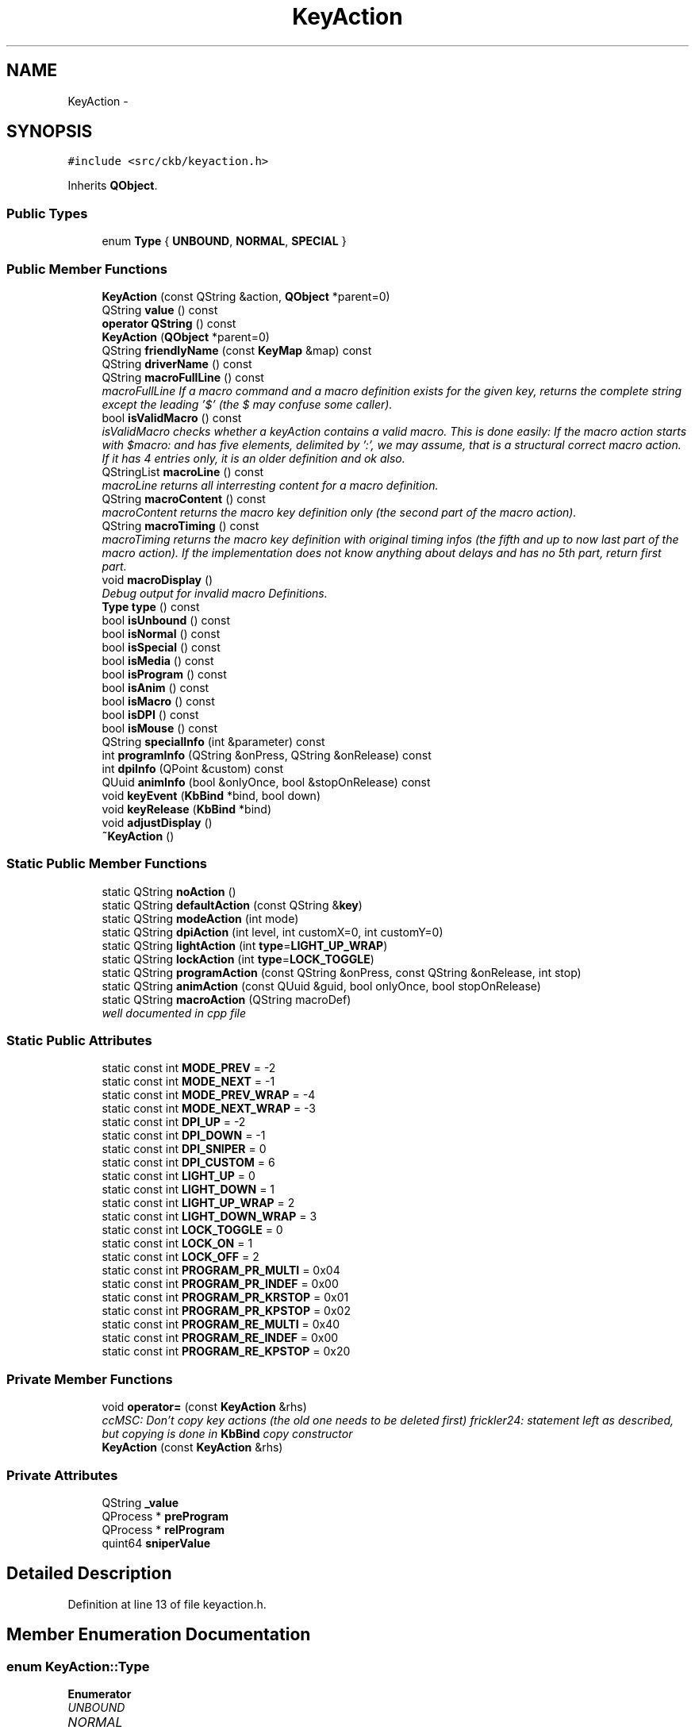 .TH "KeyAction" 3 "Sun Jun 4 2017" "Version beta-v0.2.8+testing at branch all-mine" "ckb-next" \" -*- nroff -*-
.ad l
.nh
.SH NAME
KeyAction \- 
.SH SYNOPSIS
.br
.PP
.PP
\fC#include <src/ckb/keyaction\&.h>\fP
.PP
Inherits \fBQObject\fP\&.
.SS "Public Types"

.in +1c
.ti -1c
.RI "enum \fBType\fP { \fBUNBOUND\fP, \fBNORMAL\fP, \fBSPECIAL\fP }"
.br
.in -1c
.SS "Public Member Functions"

.in +1c
.ti -1c
.RI "\fBKeyAction\fP (const QString &action, \fBQObject\fP *parent=0)"
.br
.ti -1c
.RI "QString \fBvalue\fP () const "
.br
.ti -1c
.RI "\fBoperator QString\fP () const "
.br
.ti -1c
.RI "\fBKeyAction\fP (\fBQObject\fP *parent=0)"
.br
.ti -1c
.RI "QString \fBfriendlyName\fP (const \fBKeyMap\fP &map) const "
.br
.ti -1c
.RI "QString \fBdriverName\fP () const "
.br
.ti -1c
.RI "QString \fBmacroFullLine\fP () const "
.br
.RI "\fImacroFullLine If a macro command and a macro definition exists for the given key, returns the complete string except the leading '$' (the $ may confuse some caller)\&. \fP"
.ti -1c
.RI "bool \fBisValidMacro\fP () const "
.br
.RI "\fIisValidMacro checks whether a keyAction contains a valid macro\&. This is done easily: If the macro action starts with $macro: and has five elements, delimited by ':', we may assume, that is a structural correct macro action\&. If it has 4 entries only, it is an older definition and ok also\&. \fP"
.ti -1c
.RI "QStringList \fBmacroLine\fP () const "
.br
.RI "\fImacroLine returns all interresting content for a macro definition\&. \fP"
.ti -1c
.RI "QString \fBmacroContent\fP () const "
.br
.RI "\fImacroContent returns the macro key definition only (the second part of the macro action)\&. \fP"
.ti -1c
.RI "QString \fBmacroTiming\fP () const "
.br
.RI "\fImacroTiming returns the macro key definition with original timing infos (the fifth and up to now last part of the macro action)\&. If the implementation does not know anything about delays and has no 5th part, return first part\&. \fP"
.ti -1c
.RI "void \fBmacroDisplay\fP ()"
.br
.RI "\fIDebug output for invalid macro Definitions\&. \fP"
.ti -1c
.RI "\fBType\fP \fBtype\fP () const "
.br
.ti -1c
.RI "bool \fBisUnbound\fP () const "
.br
.ti -1c
.RI "bool \fBisNormal\fP () const "
.br
.ti -1c
.RI "bool \fBisSpecial\fP () const "
.br
.ti -1c
.RI "bool \fBisMedia\fP () const "
.br
.ti -1c
.RI "bool \fBisProgram\fP () const "
.br
.ti -1c
.RI "bool \fBisAnim\fP () const "
.br
.ti -1c
.RI "bool \fBisMacro\fP () const "
.br
.ti -1c
.RI "bool \fBisDPI\fP () const "
.br
.ti -1c
.RI "bool \fBisMouse\fP () const "
.br
.ti -1c
.RI "QString \fBspecialInfo\fP (int &parameter) const "
.br
.ti -1c
.RI "int \fBprogramInfo\fP (QString &onPress, QString &onRelease) const "
.br
.ti -1c
.RI "int \fBdpiInfo\fP (QPoint &custom) const "
.br
.ti -1c
.RI "QUuid \fBanimInfo\fP (bool &onlyOnce, bool &stopOnRelease) const "
.br
.ti -1c
.RI "void \fBkeyEvent\fP (\fBKbBind\fP *bind, bool down)"
.br
.ti -1c
.RI "void \fBkeyRelease\fP (\fBKbBind\fP *bind)"
.br
.ti -1c
.RI "void \fBadjustDisplay\fP ()"
.br
.ti -1c
.RI "\fB~KeyAction\fP ()"
.br
.in -1c
.SS "Static Public Member Functions"

.in +1c
.ti -1c
.RI "static QString \fBnoAction\fP ()"
.br
.ti -1c
.RI "static QString \fBdefaultAction\fP (const QString &\fBkey\fP)"
.br
.ti -1c
.RI "static QString \fBmodeAction\fP (int mode)"
.br
.ti -1c
.RI "static QString \fBdpiAction\fP (int level, int customX=0, int customY=0)"
.br
.ti -1c
.RI "static QString \fBlightAction\fP (int \fBtype\fP=\fBLIGHT_UP_WRAP\fP)"
.br
.ti -1c
.RI "static QString \fBlockAction\fP (int \fBtype\fP=\fBLOCK_TOGGLE\fP)"
.br
.ti -1c
.RI "static QString \fBprogramAction\fP (const QString &onPress, const QString &onRelease, int stop)"
.br
.ti -1c
.RI "static QString \fBanimAction\fP (const QUuid &guid, bool onlyOnce, bool stopOnRelease)"
.br
.ti -1c
.RI "static QString \fBmacroAction\fP (QString macroDef)"
.br
.RI "\fIwell documented in cpp file \fP"
.in -1c
.SS "Static Public Attributes"

.in +1c
.ti -1c
.RI "static const int \fBMODE_PREV\fP = -2"
.br
.ti -1c
.RI "static const int \fBMODE_NEXT\fP = -1"
.br
.ti -1c
.RI "static const int \fBMODE_PREV_WRAP\fP = -4"
.br
.ti -1c
.RI "static const int \fBMODE_NEXT_WRAP\fP = -3"
.br
.ti -1c
.RI "static const int \fBDPI_UP\fP = -2"
.br
.ti -1c
.RI "static const int \fBDPI_DOWN\fP = -1"
.br
.ti -1c
.RI "static const int \fBDPI_SNIPER\fP = 0"
.br
.ti -1c
.RI "static const int \fBDPI_CUSTOM\fP = 6"
.br
.ti -1c
.RI "static const int \fBLIGHT_UP\fP = 0"
.br
.ti -1c
.RI "static const int \fBLIGHT_DOWN\fP = 1"
.br
.ti -1c
.RI "static const int \fBLIGHT_UP_WRAP\fP = 2"
.br
.ti -1c
.RI "static const int \fBLIGHT_DOWN_WRAP\fP = 3"
.br
.ti -1c
.RI "static const int \fBLOCK_TOGGLE\fP = 0"
.br
.ti -1c
.RI "static const int \fBLOCK_ON\fP = 1"
.br
.ti -1c
.RI "static const int \fBLOCK_OFF\fP = 2"
.br
.ti -1c
.RI "static const int \fBPROGRAM_PR_MULTI\fP = 0x04"
.br
.ti -1c
.RI "static const int \fBPROGRAM_PR_INDEF\fP = 0x00"
.br
.ti -1c
.RI "static const int \fBPROGRAM_PR_KRSTOP\fP = 0x01"
.br
.ti -1c
.RI "static const int \fBPROGRAM_PR_KPSTOP\fP = 0x02"
.br
.ti -1c
.RI "static const int \fBPROGRAM_RE_MULTI\fP = 0x40"
.br
.ti -1c
.RI "static const int \fBPROGRAM_RE_INDEF\fP = 0x00"
.br
.ti -1c
.RI "static const int \fBPROGRAM_RE_KPSTOP\fP = 0x20"
.br
.in -1c
.SS "Private Member Functions"

.in +1c
.ti -1c
.RI "void \fBoperator=\fP (const \fBKeyAction\fP &rhs)"
.br
.RI "\fIccMSC: Don't copy key actions (the old one needs to be deleted first) frickler24: statement left as described, but copying is done in \fBKbBind\fP copy constructor \fP"
.ti -1c
.RI "\fBKeyAction\fP (const \fBKeyAction\fP &rhs)"
.br
.in -1c
.SS "Private Attributes"

.in +1c
.ti -1c
.RI "QString \fB_value\fP"
.br
.ti -1c
.RI "QProcess * \fBpreProgram\fP"
.br
.ti -1c
.RI "QProcess * \fBrelProgram\fP"
.br
.ti -1c
.RI "quint64 \fBsniperValue\fP"
.br
.in -1c
.SH "Detailed Description"
.PP 
Definition at line 13 of file keyaction\&.h\&.
.SH "Member Enumeration Documentation"
.PP 
.SS "enum \fBKeyAction::Type\fP"

.PP
\fBEnumerator\fP
.in +1c
.TP
\fB\fIUNBOUND \fP\fP
.TP
\fB\fINORMAL \fP\fP
.TP
\fB\fISPECIAL \fP\fP
.PP
Definition at line 145 of file keyaction\&.h\&.
.PP
.nf
145               {
146         UNBOUND,
147         NORMAL,
148         SPECIAL,
149     };
.fi
.SH "Constructor & Destructor Documentation"
.PP 
.SS "KeyAction::KeyAction (const QString &action, \fBQObject\fP *parent = \fC0\fP)"

.PP
Definition at line 22 of file keyaction\&.cpp\&.
.PP
.nf
23     : QObject(parent), _value(action), preProgram(0), relProgram(0), sniperValue(0)
24 {
25 }
.fi
.SS "KeyAction::KeyAction (\fBQObject\fP *parent = \fC0\fP)\fC [explicit]\fP"

.PP
Definition at line 27 of file keyaction\&.cpp\&.
.PP
.nf
28     : QObject(parent), _value(""), preProgram(0), relProgram(0), sniperValue(0)
29 {
30 }
.fi
.SS "KeyAction::~KeyAction ()"

.PP
Definition at line 32 of file keyaction\&.cpp\&.
.PP
References preProgram, and relProgram\&.
.PP
.nf
32                      {
33     // Clean up processes
34     if(preProgram){
35         preProgram->kill();
36         delete preProgram;
37     }
38     if(relProgram){
39         relProgram->kill();
40         delete relProgram;
41     }
42 }
.fi
.SS "KeyAction::KeyAction (const \fBKeyAction\fP &rhs)\fC [inline]\fP, \fC [private]\fP"

.PP
Definition at line 186 of file keyaction\&.h\&.
.PP
.nf
186 : QObject() {}
.fi
.SH "Member Function Documentation"
.PP 
.SS "void KeyAction::adjustDisplay ()"

.PP
Definition at line 445 of file keyaction\&.cpp\&.
.PP
Referenced by keyEvent()\&.
.PP
.nf
445                              {
446 #ifdef USE_LIBX11
447     // Try to get the current display from the X server
448     char* display_name = XDisplayName(NULL);
449     if(!display_name)
450         return;
451     Display* display = XOpenDisplay(display_name);
452     if(!display)
453         return;
454     char* display_string = DisplayString(display);
455     if(!display_string || strlen(display_string) == 0){
456         XCloseDisplay(display);
457         return;
458     }
459     size_t envstr_size = strlen(display_string) + 4;
460     char* envstr = new char[envstr_size];
461     strncpy(envstr, display_string, envstr_size);
462     envstr[envstr_size - 1] = 0;
463 
464     Window root_window = XRootWindow(display, DefaultScreen(display));
465     Window root_window_ret, child_window_ret, window;
466     XWindowAttributes attr;
467     int root_x, root_y, win_x, win_y;
468     unsigned int mask_ret;
469 
470     // Find the screen which currently has the mouse
471     XQueryPointer(display, root_window, &root_window_ret, &child_window_ret, &root_x, &root_y, &win_x, &win_y, &mask_ret);
472     if(child_window_ret == (Window)NULL)
473         window = root_window_ret;
474     else
475         window = child_window_ret;
476     XGetWindowAttributes(display, window,  &attr);
477 
478     char* ptr = strchr(envstr, ':');
479     if(ptr){
480         ptr = strchr(ptr, '\&.');
481         if(ptr)
482             *ptr = '\0';
483         char buf[16];
484         snprintf(buf, sizeof(buf), "\&.%i", XScreenNumberOfScreen(attr\&.screen));
485         strncat(envstr, buf, envstr_size - 1 - strlen(envstr));
486 
487         // Update environment variable
488         setenv("DISPLAY", envstr, 1);
489     }
490 
491     delete[] envstr;
492     XCloseDisplay(display);
493 #endif
494 }
.fi
.SS "QString KeyAction::animAction (const QUuid &guid, boolonlyOnce, boolstopOnRelease)\fC [static]\fP"

.PP
Definition at line 175 of file keyaction\&.cpp\&.
.PP
References ANIM_KRSTOP, and ANIM_ONCE\&.
.PP
Referenced by RebindWidget::applyChanges()\&.
.PP
.nf
175                                                                                  {
176     int flags = (onlyOnce ? ANIM_ONCE : 0) | (stopOnRelease ? ANIM_KRSTOP : 0);
177     return "$anim:" + guid\&.toString() + QString("+%1")\&.arg(flags);
178 }
.fi
.SS "QUuid KeyAction::animInfo (bool &onlyOnce, bool &stopOnRelease) const"

.PP
Definition at line 216 of file keyaction\&.cpp\&.
.PP
References _value, ANIM_KRSTOP, ANIM_ONCE, and isAnim()\&.
.PP
Referenced by keyEvent(), and RebindWidget::setSelection()\&.
.PP
.nf
216                                                                    {
217     if(!isAnim())
218         return QUuid();
219     QString param = _value\&.mid(6);
220     QStringList split = param\&.split("+");
221     if(split\&.length() < 2)
222         return QUuid();
223     QUuid id = split[0];
224     int flags = split[1]\&.toInt();
225     onlyOnce = !!(flags & ANIM_ONCE);
226     stopOnRelease = !!(flags & ANIM_KRSTOP);
227     return id;
228 }
.fi
.SS "QString KeyAction::defaultAction (const QString &key)\fC [static]\fP"

.PP
Definition at line 44 of file keyaction\&.cpp\&.
.PP
Referenced by KbBind::bindAction(), KbBind::defaultAction(), and KbBind::save()\&.
.PP
.nf
44                                                   {
45     // G1-G18 are unbound by default
46     if(key\&.length() >= 2 && key[0] == 'g'
47         && ((key\&.length() == 2 && key[1] >= '0' && key[1] <= '9')
48         || (key\&.length() == 3 && key[1] == '1' && key[2] >= '0' && key[2] <= '8')))
49         return "";
50     // So are thumbgrid buttons
51     if(key\&.startsWith("thumb"))
52         return "";
53     // TODO: default action for MR
54     if(key == "mr")
55         return "";
56     // M1-M3 switch modes
57     if(key == "m1")
58         return "$mode:0";
59     if(key == "m2")
60         return "$mode:1";
61     if(key == "m3")
62         return "$mode:2";
63     // Brightness and Win Lock are their own functions
64     if(key == "light")
65         return "$light:2";
66     if(key == "lock")
67         return "$lock:0";
68     // DPI buttons
69     if(key == "dpiup")
70         return "$dpi:-2";
71     if(key == "dpidn")
72         return "$dpi:-1";
73     if(key == "sniper")
74         return "$dpi:0";
75     // Everything else is a standard keypress
76     return key;
77 }
.fi
.SS "QString KeyAction::dpiAction (intlevel, intcustomX = \fC0\fP, intcustomY = \fC0\fP)\fC [static]\fP"

.PP
Definition at line 153 of file keyaction\&.cpp\&.
.PP
References DPI_CUSTOM\&.
.PP
Referenced by RebindWidget::applyChanges()\&.
.PP
.nf
153                                                                {
154     QString action = tr("$dpi:%1")\&.arg(level);
155     if(level == DPI_CUSTOM)
156         action += tr("+%1+%2")\&.arg(customX)\&.arg(customY);
157     return action;
158 }
.fi
.SS "int KeyAction::dpiInfo (QPoint &custom) const"

.PP
Definition at line 202 of file keyaction\&.cpp\&.
.PP
References _value, DPI_CUSTOM, and isDPI()\&.
.PP
Referenced by friendlyName(), keyEvent(), and RebindWidget::setSelection()\&.
.PP
.nf
202                                            {
203     if(!isDPI())
204         return 0;
205     QString param = _value\&.mid(5);
206     QStringList lxy = param\&.split("+");
207     int level = lxy[0]\&.toInt();
208     if(level == DPI_CUSTOM){
209         if(lxy\&.length() != 3)
210             return 0;
211         custom = QPoint(lxy[1]\&.toInt(), lxy[2]\&.toInt());
212     }
213     return level;
214 }
.fi
.SS "QString KeyAction::driverName () const"

.PP
Definition at line 230 of file keyaction\&.cpp\&.
.PP
References _value, and isSpecial()\&.
.PP
Referenced by KbBind::update()\&.
.PP
.nf
230                                     {
231     if(isSpecial())
232         return "";
233     return _value;
234 }
.fi
.SS "QString KeyAction::friendlyName (const \fBKeyMap\fP &map) const"

.PP
Definition at line 79 of file keyaction\&.cpp\&.
.PP
References _value, DPI_CUSTOM, DPI_DOWN, DPI_SNIPER, DPI_UP, dpiInfo(), KeyMap::friendlyName(), KeyMap::layout(), LIGHT_DOWN, LIGHT_DOWN_WRAP, LIGHT_UP, LIGHT_UP_WRAP, LOCK_OFF, LOCK_ON, LOCK_TOGGLE, MODE_NEXT, MODE_NEXT_WRAP, MODE_PREV, and MODE_PREV_WRAP\&.
.PP
.nf
79                                                        {
80     if(_value\&.isEmpty())
81         return "Unbound";
82     QStringList parts = _value\&.split(":");
83     QString prefix = parts[0];
84     if(parts\&.length() < 2){
85         KeyMap::Layout layout = map\&.layout();
86         QString name = KeyMap::friendlyName(_value, layout);
87         if(name\&.isEmpty())
88             return "(Unknown)";
89         return name;
90     }
91     int suffix = parts[1]\&.toInt();
92     if(prefix == "$mode"){
93         switch(suffix){
94         case MODE_PREV:
95         case MODE_PREV_WRAP:
96             return "Switch to previous mode";
97         case MODE_NEXT:
98         case MODE_NEXT_WRAP:
99             return "Switch to next mode";
100         default:
101             return tr("Switch to mode %1")\&.arg(suffix + 1);
102         }
103     } else if(prefix == "$dpi"){
104         // Split off custom parameters (if any)
105         int level = parts[1]\&.split("+")[0]\&.toInt();
106         switch(level){
107         case DPI_UP:
108             return "DPI up";
109         case DPI_DOWN:
110             return "DPI down";
111         case DPI_SNIPER:
112             return "Sniper";
113         case DPI_CUSTOM:{
114             QPoint xy;
115             dpiInfo(xy);
116             return tr("DPI: %1, %2")\&.arg(xy\&.x())\&.arg(xy\&.y());
117         }
118         default:
119             return tr("DPI stage %1")\&.arg(level);
120         }
121     } else if(prefix == "$light"){
122         switch(suffix){
123         case LIGHT_UP:
124         case LIGHT_UP_WRAP:
125             return "Brightness up";
126         case LIGHT_DOWN:
127         case LIGHT_DOWN_WRAP:
128             return "Brightness down";
129         }
130     } else if(prefix == "$lock"){
131         switch(suffix){
132         case LOCK_TOGGLE:
133             return "Toggle Windows lock";
134         case LOCK_ON:
135             return "Windows lock on";
136         case LOCK_OFF:
137             return "Windows lock off";
138         }
139     } else if(prefix == "$anim"){
140         return "Start animation";
141     } else if(prefix == "$program"){
142         return "Launch program";
143     } else if(prefix == "$macro"){
144         return "Send G-key macro";
145     }
146     return "(Unknown)";
147 }
.fi
.SS "bool KeyAction::isAnim () const\fC [inline]\fP"

.PP
Definition at line 158 of file keyaction\&.h\&.
.PP
References _value\&.
.PP
Referenced by animInfo(), and RebindWidget::setSelection()\&.
.PP
.nf
158 { return _value\&.startsWith("$anim:"); }
.fi
.SS "bool KeyAction::isDPI () const\fC [inline]\fP"

.PP
Definition at line 161 of file keyaction\&.h\&.
.PP
References _value\&.
.PP
Referenced by dpiInfo(), isMouse(), and RebindWidget::setSelection()\&.
.PP
.nf
161 { return _value\&.startsWith("$dpi:"); }
.fi
.SS "bool KeyAction::isMacro () const\fC [inline]\fP"

.PP
Definition at line 159 of file keyaction\&.h\&.
.PP
References _value\&.
.PP
Referenced by isValidMacro(), macroDisplay(), and macroFullLine()\&.
.PP
.nf
159 { return _value\&.startsWith("$macro:"); }
.fi
.SS "bool KeyAction::isMedia () const\fC [inline]\fP"

.PP
Definition at line 155 of file keyaction\&.h\&.
.PP
References _value\&.
.PP
.nf
155 { return _value == "mute" || _value == "volup" || _value == "voldn" || _value == "stop" || _value == "prev" || _value == "play" || _value == "next"; }
.fi
.SS "bool KeyAction::isMouse () const\fC [inline]\fP"

.PP
Definition at line 162 of file keyaction\&.h\&.
.PP
References _value, isDPI(), and isNormal()\&.
.PP
Referenced by RebindWidget::setSelection()\&.
.PP
.nf
162 { return (isNormal() && (_value\&.startsWith("mouse") || _value\&.startsWith("wheel"))) || isDPI(); }
.fi
.SS "bool KeyAction::isNormal () const\fC [inline]\fP"

.PP
Definition at line 152 of file keyaction\&.h\&.
.PP
References NORMAL, and type()\&.
.PP
Referenced by isMouse(), RebindWidget::setBind(), and RebindWidget::setSelection()\&.
.PP
.nf
152 { return type() == NORMAL; }
.fi
.SS "bool KeyAction::isProgram () const\fC [inline]\fP"

.PP
Definition at line 157 of file keyaction\&.h\&.
.PP
References _value\&.
.PP
Referenced by programInfo(), and RebindWidget::setSelection()\&.
.PP
.nf
157 { return _value\&.startsWith("$program:"); }
.fi
.SS "bool KeyAction::isSpecial () const\fC [inline]\fP"

.PP
Definition at line 153 of file keyaction\&.h\&.
.PP
References SPECIAL, and type()\&.
.PP
Referenced by driverName(), keyEvent(), and RebindWidget::setSelection()\&.
.PP
.nf
153 { return type() == SPECIAL; }
.fi
.SS "bool KeyAction::isUnbound () const\fC [inline]\fP"

.PP
Definition at line 151 of file keyaction\&.h\&.
.PP
References type(), and UNBOUND\&.
.PP
.nf
151 { return type() == UNBOUND; }
.fi
.SS "bool KeyAction::isValidMacro () const\fC [inline]\fP"

.PP
\fBReturns:\fP
.RS 4
bool as true iff the macro definition contains all four elements\&. 
.RE
.PP

.PP
Definition at line 55 of file keyaction\&.h\&.
.PP
References _value, and isMacro()\&.
.PP
Referenced by macroContent(), macroDisplay(), macroLine(), macroTiming(), RebindWidget::setSelection(), and KbBind::update()\&.
.PP
.nf
55                                       {
56         if (isMacro()) {
57             QStringList ret;
58             ret =_value\&.split(":");
59             return ((ret\&.count() >= 4) && (ret\&.count() <= 5));
60         } else {
61             return false;
62         }
63     }
.fi
.SS "void KeyAction::keyEvent (\fBKbBind\fP *bind, booldown)"

.PP
Definition at line 236 of file keyaction\&.cpp\&.
.PP
References _value, adjustDisplay(), anim, animInfo(), KbProfile::currentMode(), Kb::currentProfile(), KbBind::devParent(), KbLight::dimming(), KbPerf::dpi(), KbPerf::DPI_COUNT, DPI_CUSTOM, DPI_DOWN, DPI_SNIPER, DPI_UP, KbPerf::dpiDown(), dpiInfo(), KbPerf::dpiUp(), KbLight::findAnim(), KbProfile::indexOf(), KbAnim::isActive(), isSpecial(), KbBind::light(), LIGHT_DOWN, LIGHT_DOWN_WRAP, LIGHT_UP, LIGHT_UP_WRAP, LOCK_OFF, LOCK_ON, LOCK_TOGGLE, KbLight::MAX_DIM, MODE_NEXT, MODE_NEXT_WRAP, MODE_PREV, MODE_PREV_WRAP, KbProfile::modeCount(), KbProfile::modes(), KbBind::perf(), KbPerf::popDpi(), preProgram, PROGRAM_PR_KPSTOP, PROGRAM_PR_KRSTOP, PROGRAM_PR_MULTI, PROGRAM_RE_KPSTOP, PROGRAM_RE_MULTI, programInfo(), KbPerf::pushDpi(), KbPerf::pushSniper(), relProgram, Kb::setCurrentMode(), sniperValue, KbAnim::stop(), KbAnim::trigger(), and KbBind::winLock()\&.
.PP
Referenced by KbBind::keyEvent()\&.
.PP
.nf
236                                                {
237     // No need to respond to standard actions
238     if(!isSpecial())
239         return;
240     QStringList parts = _value\&.split(":");
241     if(parts\&.length() < 2)
242         return;
243     QString prefix = parts[0];
244     int suffix = parts[1]\&.toInt();
245     if(prefix == "$mode"){
246         if(!down)
247             return;
248         // Change mode
249         Kb* device = bind->devParent();
250         KbProfile* currentProfile = device->currentProfile();
251         int mode = currentProfile->indexOf(currentProfile->currentMode());
252         int modeCount = currentProfile->modeCount();
253         switch(suffix){
254         case MODE_PREV_WRAP:
255             mode--;
256             if(mode < 0)
257                 mode = modeCount - 1;
258             break;
259         case MODE_NEXT_WRAP:
260             mode++;
261             if(mode >= modeCount)
262                 mode = 0;
263             break;
264         case MODE_PREV:
265             mode--;
266             break;
267         case MODE_NEXT:
268             mode++;
269             break;
270         default:
271             // Absolute
272             mode = suffix;
273             break;
274         }
275         if(mode < 0 || mode >= modeCount)
276             return;
277         device->setCurrentMode(currentProfile->modes()[mode]);
278     } else if(prefix == "$dpi"){
279         KbPerf* perf = bind->perf();
280         int level = parts[1]\&.split("+")[0]\&.toInt();
281         switch(level){
282         case DPI_UP:
283             if(!down)
284                 return;
285             perf->dpiUp();
286             break;
287         case DPI_DOWN:
288             if(!down)
289                 return;
290             perf->dpiDown();
291             break;
292         case DPI_SNIPER:
293             if(down)
294                 sniperValue = perf->pushSniper();
295             else {
296                 perf->popDpi(sniperValue);
297                 sniperValue = 0;
298             }
299             break;
300         case DPI_CUSTOM:{
301             QPoint xy;
302             dpiInfo(xy);
303             if(xy\&.x() <= 0 || xy\&.y() <= 0)
304                 break;
305             if(down)
306                 sniperValue = perf->pushDpi(xy);
307             else {
308                 perf->popDpi(sniperValue);
309                 sniperValue = 0;
310             }
311             break;
312         }
313         default:
314             if(level < 1 || level >= KbPerf::DPI_COUNT
315                     || !down)
316                 return;
317             perf->dpi(level);
318             break;
319         }
320     } else if(prefix == "$light"){
321         if(!down)
322             return;
323         // Change brightness
324         KbLight* light = bind->light();
325         int dim = light->dimming();
326         switch(suffix){
327         case LIGHT_UP:
328             if(dim > 0)
329                 dim--;
330             break;
331         case LIGHT_DOWN:
332             if(dim < KbLight::MAX_DIM)
333                 dim++;
334             break;
335         case LIGHT_UP_WRAP:
336             dim--;
337             if(dim < 0)
338                 dim = KbLight::MAX_DIM;
339             break;
340         case LIGHT_DOWN_WRAP:
341             dim++;
342             if(dim > KbLight::MAX_DIM)
343                 dim = 0;
344             break;
345         }
346         light->dimming(dim);
347     } else if(prefix == "$lock"){
348         if(!down)
349             return;
350         // Change win lock
351         switch(suffix){
352         case LOCK_TOGGLE:
353             bind->winLock(!bind->winLock());
354             break;
355         case LOCK_ON:
356             bind->winLock(true);
357             break;
358         case LOCK_OFF:
359             bind->winLock(false);
360             break;
361         }
362     } else if(prefix == "$anim"){
363         // Start animation
364         bool onlyOnce = false, stopOnRelease = false;
365         QUuid id = animInfo(onlyOnce, stopOnRelease);
366         KbAnim* anim = bind->light()->findAnim(id);
367         if(!anim)
368             return;
369         if(down){
370             if(!onlyOnce || !anim->isActive())
371                 // If "only once" is enabled, don't start the animation when it's already running
372                 anim->trigger(QDateTime::currentMSecsSinceEpoch(), true);
373         } else if(stopOnRelease){
374             // Key released - stop animation
375             anim->stop();
376         }
377     } else if(prefix == "$program"){
378         // Launch program
379         QString onPress, onRelease;
380         int stop = programInfo(onPress, onRelease);
381         // Stop running programs based on setting
382         QProcess* process = 0;
383         if(down){
384             if(stop & PROGRAM_PR_KPSTOP){
385                 process = preProgram;
386                 if(process)
387                     process->kill();
388                 process = 0;
389             }
390             if(stop & PROGRAM_RE_KPSTOP)
391                 process = relProgram;
392         } else {
393             if(stop & PROGRAM_PR_KRSTOP)
394                 process = preProgram;
395         }
396         if(process)
397             process->kill();
398         // Launch new process if requested
399         QString& program = down ? onPress : onRelease;
400         if(program\&.isEmpty())
401             return;
402         // Check if the program is running already\&. If so, don't start it again\&.
403         process = down ? preProgram : relProgram;
404         if(process){
405             if(process->state() == QProcess::NotRunning)
406                 delete process;
407             else
408                 return;
409         }
410 
411         // Adjust the selected display\&.
412         adjustDisplay();
413 
414         // Start the program\&. Wrap it around sh to parse arguments\&.
415         if((down && (stop & PROGRAM_PR_MULTI))
416                 || (!down && (stop & PROGRAM_RE_MULTI))){
417             // Multiple instances allowed? Start detached process
418             QProcess::startDetached("sh", QStringList() << "-c" << program);
419         } else {
420             process = new QProcess(this);
421             process->start("sh", QStringList() << "-c" << program);
422             if(down)
423                 preProgram = process;
424             else
425                 relProgram = process;
426         }
427     } else if (prefix == "$macro") {
428         // Do nothing, because all work is done by the keyboard itself\&.
429         // For now, there is no reason to react on G-key press or release\&.
430         // If u find some reason, then here is the place for it\&.
431     }
432 }
.fi
.SS "void KeyAction::keyRelease (\fBKbBind\fP *bind)"

.SS "QString KeyAction::lightAction (inttype = \fC\fBLIGHT_UP_WRAP\fP\fP)\fC [static]\fP"

.PP
Definition at line 160 of file keyaction\&.cpp\&.
.PP
Referenced by RebindWidget::applyChanges()\&.
.PP
.nf
160                                       {
161     return QString("$light:%1")\&.arg(type);
162 }
.fi
.SS "QString KeyAction::lockAction (inttype = \fC\fBLOCK_TOGGLE\fP\fP)\fC [static]\fP"

.PP
Definition at line 164 of file keyaction\&.cpp\&.
.PP
Referenced by RebindWidget::applyChanges()\&.
.PP
.nf
164                                      {
165     return QString("$lock:%1")\&.arg(type);
166 }
.fi
.SS "QString KeyAction::macroAction (QStringmacroDef)\fC [static]\fP"
\fBKeyAction::macroAction\fP is called when applying changes on a macro definition\&. macroAction ist called while being in the macro pane and clicking Apply with something in the Macro Text Box\&. It tags that input with '$macro:' for further recognition\&.
.PP
\fBParameters:\fP
.RS 4
\fImacroDef\fP holds the String containing parts 2-5 of a complete macro definition\&. 
.RE
.PP
\fBReturns:\fP
.RS 4
QString holding the complete G-Key macro definition (parts 1-5) 
.RE
.PP

.PP
Definition at line 504 of file keyaction\&.cpp\&.
.PP
Referenced by RebindWidget::applyChanges()\&.
.PP
.nf
504                                                {
505     return QString ("$macro:%1")\&.arg(macroDef);
506 }
.fi
.SS "QString KeyAction::macroContent () const\fC [inline]\fP"

.PP
\fBReturns:\fP
.RS 4
QString macroContent 
.RE
.PP

.PP
Definition at line 86 of file keyaction\&.h\&.
.PP
References _value, and isValidMacro()\&.
.PP
Referenced by RebindWidget::setSelection(), and KbBind::update()\&.
.PP
.nf
86                                         {
87         // return isValidMacro() ? _value\&.split(":")[1]\&.replace(QRegExp("=\\d+"), "") : ""; ///> Is used if we have ckb without delay handling
88         return isValidMacro() ? _value\&.split(":")[1] : "";
89     }
.fi
.SS "void KeyAction::macroDisplay ()"
\fBKeyAction::macroDisplay\fP is just for debugging\&. It shows the content of the key action and some other info\&.
.PP
General Info on \fBKeyAction::_value\fP for macros: That string consists of 4 elements, all delimited by ':'\&.
.IP "1." 4
Macro command indicator '$macro:'
.IP "2." 4
Macro \fBKey\fP Definition (coming from pteMacroBox): This sequence will program the keyboard and is hardly readable
.IP "3." 4
Readable Macro String: This is displayed in pteMacroText
.IP "4." 4
Readable Macro Comment:This is displayed in pteMacroComment
.IP "5." 4
completely unreadable original macro information with timing values 
.PP

.PP
Definition at line 437 of file keyaction\&.cpp\&.
.PP
References _value, isMacro(), and isValidMacro()\&.
.PP
Referenced by RebindWidget::setSelection()\&.
.PP
.nf
437                              {
438     qDebug() << "isMacro returns" << (isMacro() ? "true" : "false");
439     qDebug() << "isValidMacro returns" << (isValidMacro() ? "true" : "false");
440     QStringList ret =_value\&.split(":");
441     qDebug() << "Macro definition conains" << ret\&.count() << "elements";
442     qDebug() << "Macro definition is" << _value;
443 }
.fi
.SS "QString KeyAction::macroFullLine () const\fC [inline]\fP"

.PP
\fBReturns:\fP
.RS 4
QString All 5 parts are returned in one QString\&. If no definition exists, return '' 
.RE
.PP

.PP
Definition at line 43 of file keyaction\&.h\&.
.PP
References _value, and isMacro()\&.
.PP
.nf
43                                          {
44         return isMacro() ? _value\&.right(_value\&.length()-1) : "";
45     }
.fi
.SS "QStringList KeyAction::macroLine () const\fC [inline]\fP"

.PP
\fBReturns:\fP
.RS 4
QStringList returns the Macro \fBKey\fP Definition, Readble Macro String, Readable Macro Comment and the original timing information (if it exists as a 5th part) as QStringList\&. 
.RE
.PP

.PP
Definition at line 73 of file keyaction\&.h\&.
.PP
References _value, and isValidMacro()\&.
.PP
Referenced by RebindWidget::setSelection()\&.
.PP
.nf
73                                          {
74         if (isValidMacro()) {
75             QStringList ret =_value\&.split(":");
76             ret\&.removeFirst();
77             return ret;
78         } else return QStringList();
79     }
.fi
.SS "QString KeyAction::macroTiming () const\fC [inline]\fP"

.PP
\fBReturns:\fP
.RS 4
QString macroTiming 
.RE
.PP

.PP
Definition at line 98 of file keyaction\&.h\&.
.PP
References _value, and isValidMacro()\&.
.PP
Referenced by RebindWidget::setSelection()\&.
.PP
.nf
98                                        {
99         if (isValidMacro()) {
100             QStringList rval = _value\&.split(":");
101             return (rval\&.length() == 4)? rval[1] : rval[4];
102         }
103         return QString("");
104     }
.fi
.SS "QString KeyAction::modeAction (intmode)\fC [static]\fP"

.PP
Definition at line 149 of file keyaction\&.cpp\&.
.PP
Referenced by RebindWidget::applyChanges()\&.
.PP
.nf
149                                      {
150     return QString("$mode:%1")\&.arg(mode);
151 }
.fi
.SS "static QString KeyAction::noAction ()\fC [inline]\fP, \fC [static]\fP"

.PP
Definition at line 25 of file keyaction\&.h\&.
.PP
.nf
25 { return ""; }
.fi
.SS "KeyAction::operator QString () const\fC [inline]\fP"

.PP
Definition at line 20 of file keyaction\&.h\&.
.PP
References _value\&.
.PP
.nf
20 { return _value; }
.fi
.SS "void KeyAction::operator= (const \fBKeyAction\fP &rhs)\fC [inline]\fP, \fC [private]\fP"

.PP
Definition at line 185 of file keyaction\&.h\&.
.PP
.nf
185 {}
.fi
.SS "QString KeyAction::programAction (const QString &onPress, const QString &onRelease, intstop)\fC [static]\fP"

.PP
Definition at line 168 of file keyaction\&.cpp\&.
.PP
Referenced by RebindWidget::applyChanges()\&.
.PP
.nf
168                                                                                           {
169     // URL-encode the commands and place them in the string (":" and "+" are both replaced, so they won't interfere)
170     return "$program:" + QString::fromUtf8(QUrl::toPercentEncoding(onPress\&.trimmed())) + "+" + QString::fromUtf8(QUrl::toPercentEncoding(onRelease\&.trimmed())) + QString("+%1")\&.arg(stop);
171 }
.fi
.SS "int KeyAction::programInfo (QString &onPress, QString &onRelease) const"

.PP
Definition at line 190 of file keyaction\&.cpp\&.
.PP
References _value, and isProgram()\&.
.PP
Referenced by keyEvent(), and RebindWidget::setSelection()\&.
.PP
.nf
190                                                                      {
191     if(!isProgram())
192         return 0;
193     QString param = _value\&.mid(9);
194     QStringList programs = param\&.split("+");
195     if(programs\&.length() != 3)
196         return 0;
197     onPress = QUrl::fromPercentEncoding(programs[0]\&.toUtf8());
198     onRelease = QUrl::fromPercentEncoding(programs[1]\&.toUtf8());
199     return programs[2]\&.toInt();
200 }
.fi
.SS "QString KeyAction::specialInfo (int &parameter) const"

.PP
Definition at line 180 of file keyaction\&.cpp\&.
.PP
References _value\&.
.PP
Referenced by RebindWidget::setSelection()\&.
.PP
.nf
180                                                    {
181     QStringList list = _value\&.split(":");
182     if(list\&.length() < 2){
183         parameter = INT_MIN;
184         return "";
185     }
186     parameter = list[1]\&.toInt();
187     return list[0]\&.replace("$", "");
188 }
.fi
.SS "\fBKeyAction::Type\fP KeyAction::type () const"

.PP
Definition at line 14 of file keyaction\&.cpp\&.
.PP
References _value, NORMAL, SPECIAL, and UNBOUND\&.
.PP
Referenced by isNormal(), isSpecial(), isUnbound(), KbBindWidget::on_copyButton_clicked(), and KbBindWidget::on_resetButton_clicked()\&.
.PP
.nf
14                                     {
15     if(_value\&.isEmpty())
16         return UNBOUND;
17     if(_value\&.at(0) == '$')
18         return SPECIAL;
19     return NORMAL;
20 }
.fi
.SS "QString KeyAction::value () const\fC [inline]\fP"

.PP
Definition at line 19 of file keyaction\&.h\&.
.PP
References _value\&.
.PP
Referenced by KbBind::action(), KbBind::KbBind(), KbBind::save(), and KbBind::update()\&.
.PP
.nf
19 { return _value; }
.fi
.SH "Field Documentation"
.PP 
.SS "QString KeyAction::_value\fC [private]\fP"

.PP
Definition at line 188 of file keyaction\&.h\&.
.PP
Referenced by animInfo(), dpiInfo(), driverName(), friendlyName(), isAnim(), isDPI(), isMacro(), isMedia(), isMouse(), isProgram(), isValidMacro(), keyEvent(), macroContent(), macroDisplay(), macroFullLine(), macroLine(), macroTiming(), operator QString(), programInfo(), specialInfo(), type(), and value()\&.
.SS "const int KeyAction::DPI_CUSTOM = 6\fC [static]\fP"

.PP
Definition at line 127 of file keyaction\&.h\&.
.PP
Referenced by dpiAction(), dpiInfo(), friendlyName(), keyEvent(), and RebindWidget::setSelection()\&.
.SS "const int KeyAction::DPI_DOWN = -1\fC [static]\fP"

.PP
Definition at line 126 of file keyaction\&.h\&.
.PP
Referenced by friendlyName(), and keyEvent()\&.
.SS "const int KeyAction::DPI_SNIPER = 0\fC [static]\fP"

.PP
Definition at line 127 of file keyaction\&.h\&.
.PP
Referenced by friendlyName(), and keyEvent()\&.
.SS "const int KeyAction::DPI_UP = -2\fC [static]\fP"

.PP
Definition at line 126 of file keyaction\&.h\&.
.PP
Referenced by friendlyName(), and keyEvent()\&.
.SS "const int KeyAction::LIGHT_DOWN = 1\fC [static]\fP"

.PP
Definition at line 130 of file keyaction\&.h\&.
.PP
Referenced by friendlyName(), keyEvent(), and RebindWidget::setSelection()\&.
.SS "const int KeyAction::LIGHT_DOWN_WRAP = 3\fC [static]\fP"

.PP
Definition at line 131 of file keyaction\&.h\&.
.PP
Referenced by friendlyName(), keyEvent(), and RebindWidget::setSelection()\&.
.SS "const int KeyAction::LIGHT_UP = 0\fC [static]\fP"

.PP
Definition at line 130 of file keyaction\&.h\&.
.PP
Referenced by friendlyName(), keyEvent(), and RebindWidget::setSelection()\&.
.SS "const int KeyAction::LIGHT_UP_WRAP = 2\fC [static]\fP"

.PP
Definition at line 131 of file keyaction\&.h\&.
.PP
Referenced by friendlyName(), keyEvent(), and RebindWidget::setSelection()\&.
.SS "const int KeyAction::LOCK_OFF = 2\fC [static]\fP"

.PP
Definition at line 134 of file keyaction\&.h\&.
.PP
Referenced by friendlyName(), and keyEvent()\&.
.SS "const int KeyAction::LOCK_ON = 1\fC [static]\fP"

.PP
Definition at line 134 of file keyaction\&.h\&.
.PP
Referenced by friendlyName(), and keyEvent()\&.
.SS "const int KeyAction::LOCK_TOGGLE = 0\fC [static]\fP"

.PP
Definition at line 134 of file keyaction\&.h\&.
.PP
Referenced by friendlyName(), and keyEvent()\&.
.SS "const int KeyAction::MODE_NEXT = -1\fC [static]\fP"

.PP
Definition at line 122 of file keyaction\&.h\&.
.PP
Referenced by friendlyName(), keyEvent(), and RebindWidget::setSelection()\&.
.SS "const int KeyAction::MODE_NEXT_WRAP = -3\fC [static]\fP"

.PP
Definition at line 123 of file keyaction\&.h\&.
.PP
Referenced by friendlyName(), keyEvent(), and RebindWidget::setSelection()\&.
.SS "const int KeyAction::MODE_PREV = -2\fC [static]\fP"

.PP
Definition at line 122 of file keyaction\&.h\&.
.PP
Referenced by friendlyName(), keyEvent(), and RebindWidget::setSelection()\&.
.SS "const int KeyAction::MODE_PREV_WRAP = -4\fC [static]\fP"

.PP
Definition at line 123 of file keyaction\&.h\&.
.PP
Referenced by friendlyName(), keyEvent(), and RebindWidget::setSelection()\&.
.SS "QProcess* KeyAction::preProgram\fC [private]\fP"

.PP
Definition at line 191 of file keyaction\&.h\&.
.PP
Referenced by keyEvent(), and ~KeyAction()\&.
.SS "const int KeyAction::PROGRAM_PR_INDEF = 0x00\fC [static]\fP"

.PP
Definition at line 137 of file keyaction\&.h\&.
.SS "const int KeyAction::PROGRAM_PR_KPSTOP = 0x02\fC [static]\fP"

.PP
Definition at line 137 of file keyaction\&.h\&.
.PP
Referenced by keyEvent()\&.
.SS "const int KeyAction::PROGRAM_PR_KRSTOP = 0x01\fC [static]\fP"

.PP
Definition at line 137 of file keyaction\&.h\&.
.PP
Referenced by keyEvent()\&.
.SS "const int KeyAction::PROGRAM_PR_MULTI = 0x04\fC [static]\fP"

.PP
Definition at line 137 of file keyaction\&.h\&.
.PP
Referenced by RebindWidget::applyChanges(), keyEvent(), and RebindWidget::setSelection()\&.
.SS "const int KeyAction::PROGRAM_RE_INDEF = 0x00\fC [static]\fP"

.PP
Definition at line 138 of file keyaction\&.h\&.
.PP
Referenced by RebindWidget::applyChanges(), and RebindWidget::setSelection()\&.
.SS "const int KeyAction::PROGRAM_RE_KPSTOP = 0x20\fC [static]\fP"

.PP
Definition at line 138 of file keyaction\&.h\&.
.PP
Referenced by RebindWidget::applyChanges(), keyEvent(), and RebindWidget::setSelection()\&.
.SS "const int KeyAction::PROGRAM_RE_MULTI = 0x40\fC [static]\fP"

.PP
Definition at line 138 of file keyaction\&.h\&.
.PP
Referenced by RebindWidget::applyChanges(), keyEvent(), and RebindWidget::setSelection()\&.
.SS "QProcess* KeyAction::relProgram\fC [private]\fP"

.PP
Definition at line 192 of file keyaction\&.h\&.
.PP
Referenced by keyEvent(), and ~KeyAction()\&.
.SS "quint64 KeyAction::sniperValue\fC [private]\fP"

.PP
Definition at line 195 of file keyaction\&.h\&.
.PP
Referenced by keyEvent()\&.

.SH "Author"
.PP 
Generated automatically by Doxygen for ckb-next from the source code\&.
